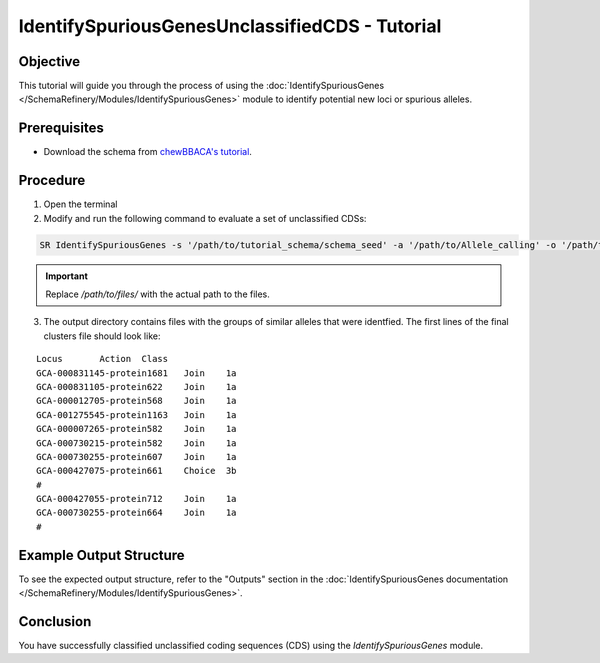 IdentifySpuriousGenesUnclassifiedCDS - Tutorial
===============================================

Objective
---------

This tutorial will guide you through the process of using the :doc:`IdentifySpuriousGenes </SchemaRefinery/Modules/IdentifySpuriousGenes>` module to identify potential new loci or spurious alleles.

Prerequisites
-------------

- Download the schema from `chewBBACA's tutorial <https://github.com/B-UMMI/chewBBACA_tutorial/blob/master/expected_results/Schema_creation/tutorial_schema.zip>`_.

Procedure
---------

1. Open the terminal

2. Modify and run the following command to evaluate a set of unclassified CDSs:

.. code-block:: bash

    SR IdentifySpuriousGenes -s '/path/to/tutorial_schema/schema_seed' -a '/path/to/Allele_calling' -o '/path/to/files/output_folder/IdentifySpuriousGenesUnclassifiedCDS' -m unclassified_cds --t 11 -c 6

.. important::
	Replace `/path/to/files/` with the actual path to the files.

3. The output directory contains files with the groups of similar alleles that were identfied. The first lines of the final clusters file should look like:

::
    
    Locus	Action	Class
    GCA-000831145-protein1681	Join	1a
    GCA-000831105-protein622	Join	1a
    GCA-000012705-protein568	Join	1a
    GCA-001275545-protein1163	Join	1a
    GCA-000007265-protein582	Join	1a
    GCA-000730215-protein582	Join	1a
    GCA-000730255-protein607	Join	1a
    GCA-000427075-protein661	Choice	3b
    #
    GCA-000427055-protein712	Join	1a
    GCA-000730255-protein664	Join	1a
    #


Example Output Structure
------------------------

To see the expected output structure, refer to the "Outputs" section in the :doc:`IdentifySpuriousGenes documentation </SchemaRefinery/Modules/IdentifySpuriousGenes>`.

Conclusion
----------

You have successfully classified unclassified coding sequences (CDS) using the `IdentifySpuriousGenes` module.

